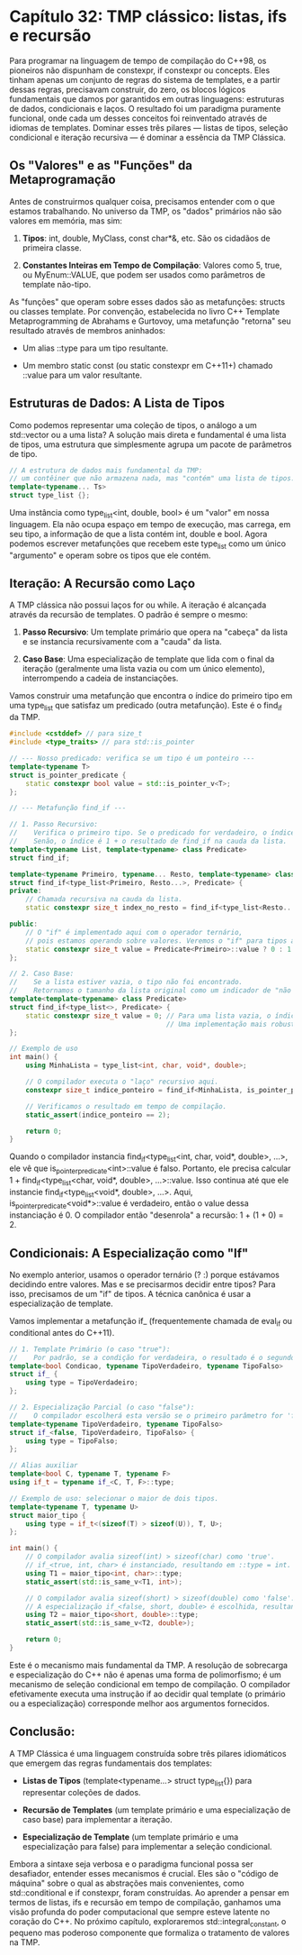 * Capítulo 32: TMP clássico: listas, ifs e recursão

Para programar na linguagem de tempo de compilação do C++98, os pioneiros não dispunham de constexpr, if constexpr ou concepts. Eles tinham apenas um conjunto de regras do sistema de templates, e a partir dessas regras, precisavam construir, do zero, os blocos lógicos fundamentais que damos por garantidos em outras linguagens: estruturas de dados, condicionais e laços. O resultado foi um paradigma puramente funcional, onde cada um desses conceitos foi reinventado através de idiomas de templates. Dominar esses três pilares — listas de tipos, seleção condicional e iteração recursiva — é dominar a essência da TMP Clássica.

** Os "Valores" e as "Funções" da Metaprogramação

Antes de construirmos qualquer coisa, precisamos entender com o que estamos trabalhando. No universo da TMP, os "dados" primários não são valores em memória, mas sim:

  1. *Tipos*: int, double, MyClass, const char*&, etc. São os cidadãos de primeira classe.

  2. *Constantes Inteiras em Tempo de Compilação*: Valores como 5, true, ou MyEnum::VALUE, que podem ser usados como parâmetros de template não-tipo.

As "funções" que operam sobre esses dados são as metafunções: structs ou classes template. Por convenção, estabelecida no livro C++ Template Metaprogramming de Abrahams e Gurtovoy, uma metafunção "retorna" seu resultado através de membros aninhados:

  - Um alias ::type para um tipo resultante.

  - Um membro static const (ou static constexpr em C++11+) chamado ::value para um valor resultante.

** Estruturas de Dados: A Lista de Tipos

Como podemos representar uma coleção de tipos, o análogo a um std::vector ou a uma lista? A solução mais direta e fundamental é uma lista de tipos, uma estrutura que simplesmente agrupa um pacote de parâmetros de tipo.

#+begin_src cpp
// A estrutura de dados mais fundamental da TMP:
// um contêiner que não armazena nada, mas "contém" uma lista de tipos.
template<typename... Ts>
struct type_list {};
#+end_src

Uma instância como type_list<int, double, bool> é um "valor" em nossa linguagem. Ela não ocupa espaço em tempo de execução, mas carrega, em seu tipo, a informação de que a lista contém int, double e bool. Agora podemos escrever metafunções que recebem este type_list como um único "argumento" e operam sobre os tipos que ele contém.

** Iteração: A Recursão como Laço

A TMP clássica não possui laços for ou while. A iteração é alcançada através da recursão de templates. O padrão é sempre o mesmo:

  1. *Passo Recursivo*: Um template primário que opera na "cabeça" da lista e se instancia recursivamente com a "cauda" da lista.

  2. *Caso Base*: Uma especialização de template que lida com o final da iteração (geralmente uma lista vazia ou com um único elemento), interrompendo a cadeia de instanciações.

Vamos construir uma metafunção que encontra o índice do primeiro tipo em uma type_list que satisfaz um predicado (outra metafunção). Este é o find_if da TMP.

#+begin_src cpp
#include <cstddef> // para size_t
#include <type_traits> // para std::is_pointer

// --- Nosso predicado: verifica se um tipo é um ponteiro ---
template<typename T>
struct is_pointer_predicate {
    static constexpr bool value = std::is_pointer_v<T>;
};

// --- Metafunção find_if ---

// 1. Passo Recursivo:
//    Verifica o primeiro tipo. Se o predicado for verdadeiro, o índice é 0.
//    Senão, o índice é 1 + o resultado de find_if na cauda da lista.
template<typename List, template<typename> class Predicate>
struct find_if;

template<typename Primeiro, typename... Resto, template<typename> class Predicate>
struct find_if<type_list<Primeiro, Resto...>, Predicate> {
private:
    // Chamada recursiva na cauda da lista.
    static constexpr size_t index_no_resto = find_if<type_list<Resto...>, Predicate>::value;

public:
    // O "if" é implementado aqui com o operador ternário,
    // pois estamos operando sobre valores. Veremos o "if" para tipos a seguir.
    static constexpr size_t value = Predicate<Primeiro>::value ? 0 : 1 + index_no_resto;
};

// 2. Caso Base:
//    Se a lista estiver vazia, o tipo não foi encontrado.
//    Retornamos o tamanho da lista original como um indicador de "não encontrado".
template<template<typename> class Predicate>
struct find_if<type_list<>, Predicate> {
    static constexpr size_t value = 0; // Para uma lista vazia, o índice é 0, mas o offset se acumula.
                                       // Uma implementação mais robusta retornaria um valor especial.
};

// Exemplo de uso
int main() {
    using MinhaLista = type_list<int, char, void*, double>;

    // O compilador executa o "laço" recursivo aqui.
    constexpr size_t indice_ponteiro = find_if<MinhaLista, is_pointer_predicate>::value;

    // Verificamos o resultado em tempo de compilação.
    static_assert(indice_ponteiro == 2);

    return 0;
}
#+end_src

Quando o compilador instancia find_if<type_list<int, char, void*, double>, ...>, ele vê que is_pointer_predicate<int>::value é falso. Portanto, ele precisa calcular 1 + find_if<type_list<char, void*, double>, ...>::value. Isso continua até que ele instancie find_if<type_list<void*, double>, ...>. Aqui, is_pointer_predicate<void*>::value é verdadeiro, então o value dessa instanciação é 0. O compilador então "desenrola" a recursão: 1 + (1 + 0) = 2.

** Condicionais: A Especialização como "If"

No exemplo anterior, usamos o operador ternário (? :) porque estávamos decidindo entre valores. Mas e se precisarmos decidir entre tipos? Para isso, precisamos de um "if" de tipos. A técnica canônica é usar a especialização de template.

Vamos implementar a metafunção if_ (frequentemente chamada de eval_if ou conditional antes do C++11).

#+begin_src cpp
// 1. Template Primário (o caso "true"):
//    Por padrão, se a condição for verdadeira, o resultado é o segundo tipo.
template<bool Condicao, typename TipoVerdadeiro, typename TipoFalso>
struct if_ {
    using type = TipoVerdadeiro;
};

// 2. Especialização Parcial (o caso "false"):
//    O compilador escolherá esta versão se o primeiro parâmetro for 'false'.
template<typename TipoVerdadeiro, typename TipoFalso>
struct if_<false, TipoVerdadeiro, TipoFalso> {
    using type = TipoFalso;
};

// Alias auxiliar
template<bool C, typename T, typename F>
using if_t = typename if_<C, T, F>::type;

// Exemplo de uso: selecionar o maior de dois tipos.
template<typename T, typename U>
struct maior_tipo {
    using type = if_t<(sizeof(T) > sizeof(U)), T, U>;
};

int main() {
    // O compilador avalia sizeof(int) > sizeof(char) como 'true'.
    // if_<true, int, char> é instanciado, resultando em ::type = int.
    using T1 = maior_tipo<int, char>::type;
    static_assert(std::is_same_v<T1, int>);

    // O compilador avalia sizeof(short) > sizeof(double) como 'false'.
    // A especialização if_<false, short, double> é escolhida, resultando em ::type = double.
    using T2 = maior_tipo<short, double>::type;
    static_assert(std::is_same_v<T2, double>);
    
    return 0;
}
#+end_src

Este é o mecanismo mais fundamental da TMP. A resolução de sobrecarga e especialização do C++ não é apenas uma forma de polimorfismo; é um mecanismo de seleção condicional em tempo de compilação. O compilador efetivamente executa uma instrução if ao decidir qual template (o primário ou a especialização) corresponde melhor aos argumentos fornecidos.

** Conclusão:

A TMP Clássica é uma linguagem construída sobre três pilares idiomáticos que emergem das regras fundamentais dos templates:

  - *Listas de Tipos* (template<typename...> struct type_list{}) para representar coleções de dados.

  - *Recursão de Templates* (um template primário e uma especialização de caso base) para implementar a iteração.

  - *Especialização de Template* (um template primário e uma especialização para false) para implementar a seleção condicional.

Embora a sintaxe seja verbosa e o paradigma funcional possa ser desafiador, entender esses mecanismos é crucial. Eles são o "código de máquina" sobre o qual as abstrações mais convenientes, como std::conditional e if constexpr, foram construídas. Ao aprender a pensar em termos de listas, ifs e recursão em tempo de compilação, ganhamos uma visão profunda do poder computacional que sempre esteve latente no coração do C++. No próximo capítulo, exploraremos std::integral_constant, o pequeno mas poderoso componente que formaliza o tratamento de valores na TMP.
